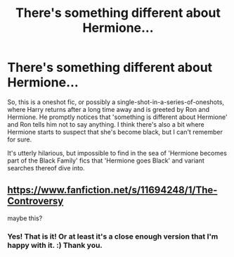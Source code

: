 #+TITLE: There's something different about Hermione...

* There's something different about Hermione...
:PROPERTIES:
:Author: Avalon1632
:Score: 20
:DateUnix: 1580243184.0
:DateShort: 2020-Jan-28
:FlairText: What's That Fic?
:END:
So, this is a oneshot fic, or possibly a single-shot-in-a-series-of-oneshots, where Harry returns after a long time away and is greeted by Ron and Hermione. He promptly notices that 'something is different about Hermione' and Ron tells him not to say anything. I think there's also a bit where Hermione starts to suspect that she's become black, but I can't remember for sure.

It's utterly hilarious, but impossible to find in the sea of 'Hermione becomes part of the Black Family' fics that 'Hermione goes Black' and variant searches thereof dive into.


** [[https://www.fanfiction.net/s/11694248/1/The-Controversy]]

maybe this?
:PROPERTIES:
:Author: brockothrow
:Score: 8
:DateUnix: 1580243730.0
:DateShort: 2020-Jan-29
:END:

*** Yes! That is it! Or at least it's a close enough version that I'm happy with it. :) Thank you.
:PROPERTIES:
:Author: Avalon1632
:Score: 3
:DateUnix: 1580249214.0
:DateShort: 2020-Jan-29
:END:
